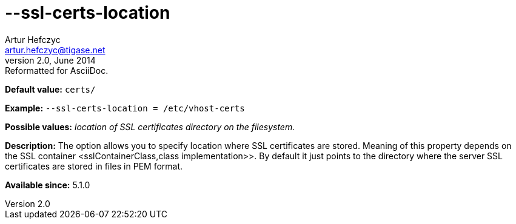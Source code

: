 [[sslCertsLocation]]
--ssl-certs-location
====================
Artur Hefczyc <artur.hefczyc@tigase.net>
v2.0, June 2014: Reformatted for AsciiDoc.
:toc:
:numbered:
:website: http://tigase.net/
:Date: 2013-02-10 01:11

*Default value:* +certs/+

*Example:* +--ssl-certs-location = /etc/vhost-certs+

*Possible values:* 'location of SSL certificates directory on the filesystem.'

*Description:* The option allows you to specify location where SSL certificates are stored. Meaning of this property depends on the SSL container <sslContainerClass,class implementation>>. By default it just points to the directory where the server SSL certificates are stored in files in PEM format.

*Available since:* 5.1.0

